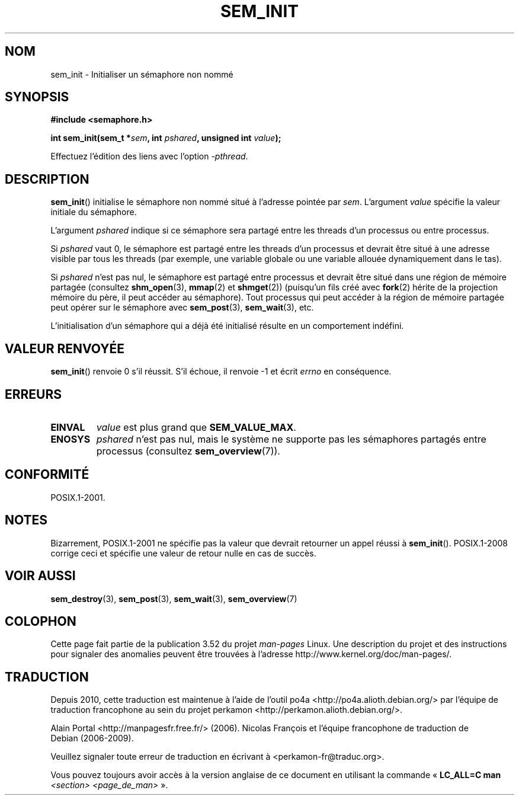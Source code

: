 .\" t
.\" Copyright (C) 2006 Michael Kerrisk <mtk.manpages@gmail.com>
.\"
.\" %%%LICENSE_START(VERBATIM)
.\" Permission is granted to make and distribute verbatim copies of this
.\" manual provided the copyright notice and this permission notice are
.\" preserved on all copies.
.\"
.\" Permission is granted to copy and distribute modified versions of this
.\" manual under the conditions for verbatim copying, provided that the
.\" entire resulting derived work is distributed under the terms of a
.\" permission notice identical to this one.
.\"
.\" Since the Linux kernel and libraries are constantly changing, this
.\" manual page may be incorrect or out-of-date.  The author(s) assume no
.\" responsibility for errors or omissions, or for damages resulting from
.\" the use of the information contained herein.  The author(s) may not
.\" have taken the same level of care in the production of this manual,
.\" which is licensed free of charge, as they might when working
.\" professionally.
.\"
.\" Formatted or processed versions of this manual, if unaccompanied by
.\" the source, must acknowledge the copyright and authors of this work.
.\" %%%LICENSE_END
.\"
.\"*******************************************************************
.\"
.\" This file was generated with po4a. Translate the source file.
.\"
.\"*******************************************************************
.TH SEM_INIT 3 "13 mai 2012" Linux "Manuel du programmeur Linux"
.SH NOM
sem_init \- Initialiser un sémaphore non nommé
.SH SYNOPSIS
.nf
\fB#include <semaphore.h>\fP
.sp
\fBint sem_init(sem_t *\fP\fIsem\fP\fB, int \fP\fIpshared\fP\fB, unsigned int \fP\fIvalue\fP\fB);\fP
.fi
.sp
Effectuez l'édition des liens avec l'option \fI\-pthread\fP.
.SH DESCRIPTION
\fBsem_init\fP() initialise le sémaphore non nommé situé à l'adresse pointée
par \fIsem\fP. L'argument \fIvalue\fP spécifie la valeur initiale du sémaphore.

L'argument \fIpshared\fP indique si ce sémaphore sera partagé entre les threads
d'un processus ou entre processus.

Si \fIpshared\fP vaut 0, le sémaphore est partagé entre les threads d'un
processus et devrait être situé à une adresse visible par tous les threads
(par exemple, une variable globale ou une variable allouée dynamiquement
dans le tas).

Si \fIpshared\fP n'est pas nul, le sémaphore est partagé entre processus et
devrait être situé dans une région de mémoire partagée (consultez
\fBshm_open\fP(3), \fBmmap\fP(2) et \fBshmget\fP(2)) (puisqu'un fils créé avec
\fBfork\fP(2) hérite de la projection mémoire du père, il peut accéder au
sémaphore). Tout processus qui peut accéder à la région de mémoire partagée
peut opérer sur le sémaphore avec \fBsem_post\fP(3), \fBsem_wait\fP(3), etc.

L'initialisation d'un sémaphore qui a déjà été initialisé résulte en un
comportement indéfini.
.SH "VALEUR RENVOYÉE"
\fBsem_init\fP() renvoie 0 s'il réussit. S'il échoue, il renvoie \-1 et écrit
\fIerrno\fP en conséquence.
.SH ERREURS
.TP 
\fBEINVAL\fP
\fIvalue\fP est plus grand que \fBSEM_VALUE_MAX\fP.
.TP 
\fBENOSYS\fP
\fIpshared\fP n'est pas nul, mais le système ne supporte pas les sémaphores
partagés entre processus (consultez \fBsem_overview\fP(7)).
.SH CONFORMITÉ
POSIX.1\-2001.
.SH NOTES
Bizarrement, POSIX.1\-2001 ne spécifie pas la valeur que devrait retourner un
appel réussi à \fBsem_init\fP(). POSIX.1\-2008 corrige ceci et spécifie une
valeur de retour nulle en cas de succès.
.SH "VOIR AUSSI"
\fBsem_destroy\fP(3), \fBsem_post\fP(3), \fBsem_wait\fP(3), \fBsem_overview\fP(7)
.SH COLOPHON
Cette page fait partie de la publication 3.52 du projet \fIman\-pages\fP
Linux. Une description du projet et des instructions pour signaler des
anomalies peuvent être trouvées à l'adresse
\%http://www.kernel.org/doc/man\-pages/.
.SH TRADUCTION
Depuis 2010, cette traduction est maintenue à l'aide de l'outil
po4a <http://po4a.alioth.debian.org/> par l'équipe de
traduction francophone au sein du projet perkamon
<http://perkamon.alioth.debian.org/>.
.PP
Alain Portal <http://manpagesfr.free.fr/>\ (2006).
Nicolas François et l'équipe francophone de traduction de Debian\ (2006-2009).
.PP
Veuillez signaler toute erreur de traduction en écrivant à
<perkamon\-fr@traduc.org>.
.PP
Vous pouvez toujours avoir accès à la version anglaise de ce document en
utilisant la commande
«\ \fBLC_ALL=C\ man\fR \fI<section>\fR\ \fI<page_de_man>\fR\ ».
